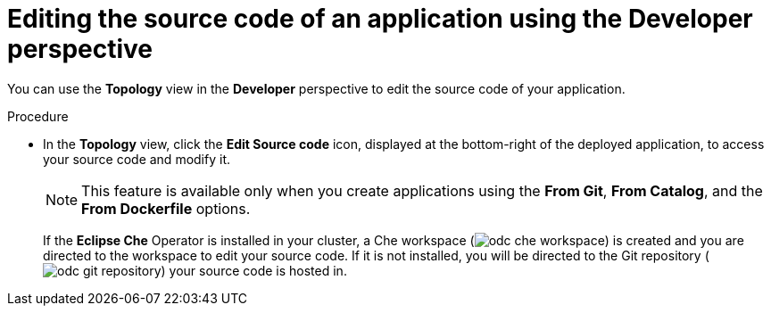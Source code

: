 [id="odc-editing-source-code-using-developer-perspective_{context}"]
= Editing the source code of an application using the Developer perspective

[role="_abstract"]
You can use the *Topology* view in the *Developer* perspective to edit the source code of your application.

.Procedure

* In the *Topology* view, click the *Edit Source code* icon, displayed at the bottom-right of the deployed application, to access your source code and modify it.
+
[NOTE]
====
This feature is available only when you create applications using the *From Git*, *From Catalog*, and the *From Dockerfile* options.
====
+
If the *Eclipse Che* Operator is installed in your cluster, a Che workspace (image:odc_che_workspace.png[title="Che Workspace"]) is created and you are directed to the workspace to edit your source code. If it is not installed, you will be directed to the Git repository (image:odc_git_repository.png[title="Git Repository"]) your source code is hosted in.
